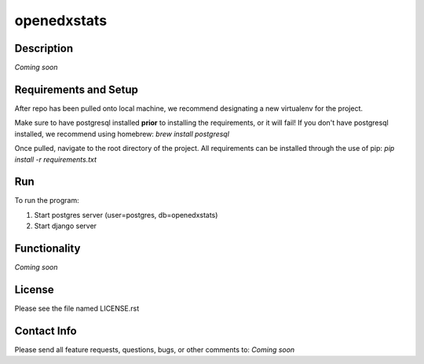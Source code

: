 ============
openedxstats
============

Description
-----------

*Coming soon*


Requirements and Setup
----------------------

After repo has been pulled onto local machine, we recommend designating a new
virtualenv for the project.

Make sure to have postgresql installed **prior** to installing the
requirements, or it will fail!  If you don't have postgresql installed, we
recommend using homebrew: `brew install postgresql`

Once pulled, navigate to the root directory of the project. All requirements
can be installed through the use of pip: `pip install -r requirements.txt`


Run
---

To run the program:

1. Start postgres server (user=postgres, db=openedxstats)

2. Start django server


Functionality
-------------

*Coming soon*


License
-------

Please see the file named LICENSE.rst


Contact Info
------------

Please send all feature requests, questions, bugs, or other comments to:
*Coming soon*
